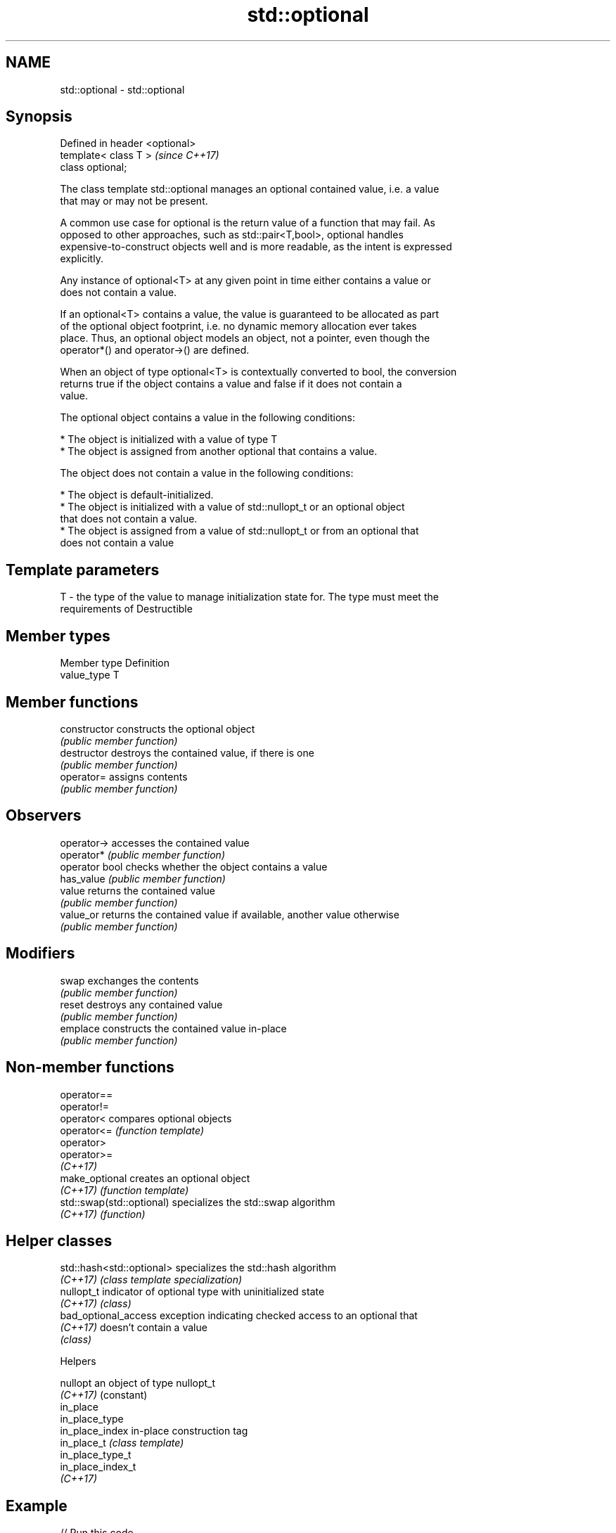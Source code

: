 .TH std::optional 3 "2017.04.02" "http://cppreference.com" "C++ Standard Libary"
.SH NAME
std::optional \- std::optional

.SH Synopsis
   Defined in header <optional>
   template< class T >           \fI(since C++17)\fP
   class optional;

   The class template std::optional manages an optional contained value, i.e. a value
   that may or may not be present.

   A common use case for optional is the return value of a function that may fail. As
   opposed to other approaches, such as std::pair<T,bool>, optional handles
   expensive-to-construct objects well and is more readable, as the intent is expressed
   explicitly.

   Any instance of optional<T> at any given point in time either contains a value or
   does not contain a value.

   If an optional<T> contains a value, the value is guaranteed to be allocated as part
   of the optional object footprint, i.e. no dynamic memory allocation ever takes
   place. Thus, an optional object models an object, not a pointer, even though the
   operator*() and operator->() are defined.

   When an object of type optional<T> is contextually converted to bool, the conversion
   returns true if the object contains a value and false if it does not contain a
   value.

   The optional object contains a value in the following conditions:

     * The object is initialized with a value of type T
     * The object is assigned from another optional that contains a value.

   The object does not contain a value in the following conditions:

     * The object is default-initialized.
     * The object is initialized with a value of std::nullopt_t or an optional object
       that does not contain a value.
     * The object is assigned from a value of std::nullopt_t or from an optional that
       does not contain a value

.SH Template parameters

   T - the type of the value to manage initialization state for. The type must meet the
       requirements of Destructible

.SH Member types

   Member type Definition
   value_type  T

.SH Member functions

   constructor   constructs the optional object
                 \fI(public member function)\fP 
   destructor    destroys the contained value, if there is one
                 \fI(public member function)\fP 
   operator=     assigns contents
                 \fI(public member function)\fP 
.SH Observers
   operator->    accesses the contained value
   operator*     \fI(public member function)\fP 
   operator bool checks whether the object contains a value
   has_value     \fI(public member function)\fP 
   value         returns the contained value
                 \fI(public member function)\fP 
   value_or      returns the contained value if available, another value otherwise
                 \fI(public member function)\fP 
.SH Modifiers
   swap          exchanges the contents
                 \fI(public member function)\fP 
   reset         destroys any contained value
                 \fI(public member function)\fP 
   emplace       constructs the contained value in-place
                 \fI(public member function)\fP 

.SH Non-member functions

   operator==
   operator!=
   operator<                compares optional objects
   operator<=               \fI(function template)\fP 
   operator>
   operator>=
   \fI(C++17)\fP
   make_optional            creates an optional object
   \fI(C++17)\fP                  \fI(function template)\fP 
   std::swap(std::optional) specializes the std::swap algorithm
   \fI(C++17)\fP                  \fI(function)\fP 

.SH Helper classes

   std::hash<std::optional> specializes the std::hash algorithm
   \fI(C++17)\fP                  \fI(class template specialization)\fP 
   nullopt_t                indicator of optional type with uninitialized state
   \fI(C++17)\fP                  \fI(class)\fP 
   bad_optional_access      exception indicating checked access to an optional that
   \fI(C++17)\fP                  doesn't contain a value
                            \fI(class)\fP 

   Helpers

   nullopt          an object of type nullopt_t
   \fI(C++17)\fP          (constant) 
   in_place
   in_place_type
   in_place_index   in-place construction tag
   in_place_t       \fI(class template)\fP 
   in_place_type_t
   in_place_index_t
   \fI(C++17)\fP

.SH Example

   
// Run this code

 #include <string>
 #include <iostream>
 #include <optional>
  
 // optional can be used as the return type of a factory that may fail
 std::optional<std::string> create(bool b) {
     if(b)
         return "Godzilla";
     else
         return {};
 }
  
 int main()
 {
     std::cout << "create(false) returned "
               << create(false).value_or("empty") << '\\n';
  
     // optional-returning factory functions are usable as conditions of while and if
     if(auto str = create(true)) {
         std::cout << "create(true) returned " << *str << '\\n';
     }
 }

.SH Output:

 create(false) returned empty
 create(true) returned Godzilla
